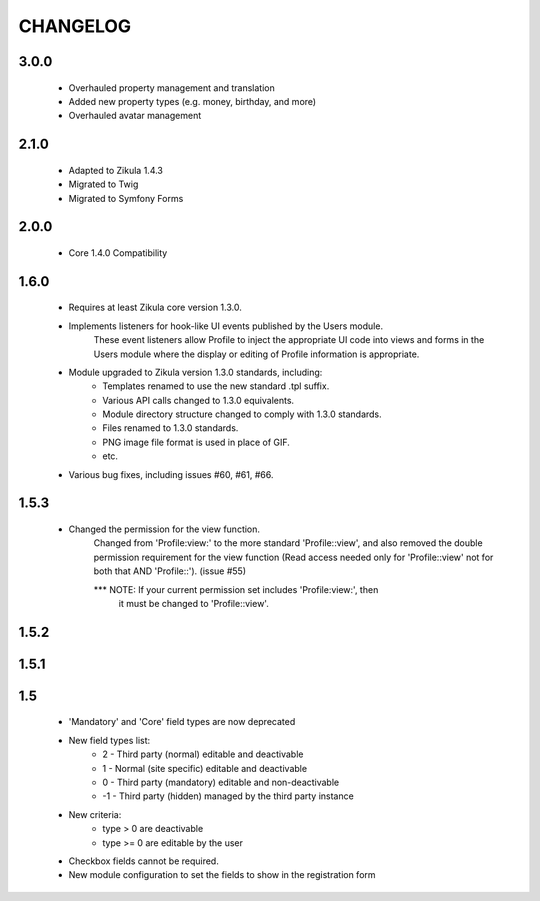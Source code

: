=========
CHANGELOG
=========

3.0.0
=====
    - Overhauled property management and translation
    - Added new property types (e.g. money, birthday, and more)
    - Overhauled avatar management

2.1.0
=====
    - Adapted to Zikula 1.4.3
    - Migrated to Twig
    - Migrated to Symfony Forms

2.0.0
=====
    - Core 1.4.0 Compatibility

1.6.0
=====
    - Requires at least Zikula core version 1.3.0.
    - Implements listeners for hook-like UI events published by the Users module. 
        These event listeners allow Profile to inject the appropriate UI code into views
        and forms in the Users module where the display or editing of Profile information
        is appropriate.
    - Module upgraded to Zikula version 1.3.0 standards, including:
        + Templates renamed to use the new standard .tpl suffix.
        + Various API calls changed to 1.3.0 equivalents.
        + Module directory structure changed to comply with 1.3.0 standards.
        + Files renamed to 1.3.0 standards.
        + PNG image file format is used in place of GIF.
        + etc.
    - Various bug fixes, including issues #60, #61, #66.

1.5.3
=====
    - Changed the permission for the view function.
        Changed from 'Profile:view:' to the more standard 'Profile::view', and 
        also removed the double permission requirement for the view function 
        (Read access needed only for 'Profile::view' not for  both that 
        AND 'Profile::'). (issue #55)

        *** NOTE: If your current permission set includes 'Profile:view:', then
            it must be changed to 'Profile::view'.

1.5.2
=====

1.5.1
=====

1.5
===
    - 'Mandatory' and 'Core' field types are now deprecated
    - New field types list:
        + 2  - Third party (normal) editable and deactivable
        + 1  - Normal (site specific) editable and deactivable
        + 0  - Third party (mandatory) editable and non-deactivable
        + -1 - Third party (hidden) managed by the third party instance
    - New criteria:
        + type > 0 are deactivable
        + type >= 0 are editable by the user
    - Checkbox fields cannot be required.
    - New module configuration to set the fields to show in the registration form
